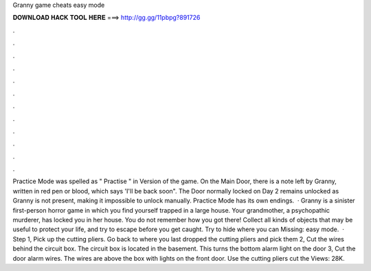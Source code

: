 Granny game cheats easy mode

𝐃𝐎𝐖𝐍𝐋𝐎𝐀𝐃 𝐇𝐀𝐂𝐊 𝐓𝐎𝐎𝐋 𝐇𝐄𝐑𝐄 ===> http://gg.gg/11pbpg?891726

.

.

.

.

.

.

.

.

.

.

.

.

Practice Mode was spelled as " Practise " in Version of the game. On the Main Door, there is a note left by Granny, written in red pen or blood, which says 'I'll be back soon". The Door normally locked on Day 2 remains unlocked as Granny is not present, making it impossible to unlock manually. Practice Mode has its own endings.  · Granny is a sinister first-person horror game in which you find yourself trapped in a large house. Your grandmother, a psychopathic murderer, has locked you in her house. You do not remember how you got there! Collect all kinds of objects that may be useful to protect your life, and try to escape before you get caught. Try to hide where you can Missing: easy mode.  · Step 1, Pick up the cutting pliers. Go back to where you last dropped the cutting pliers and pick them  2, Cut the wires behind the circuit box. The circuit box is located in the basement. This turns the bottom alarm light on the door  3, Cut the door alarm wires. The wires are above the box with lights on the front door. Use the cutting pliers cut the Views: 28K.
